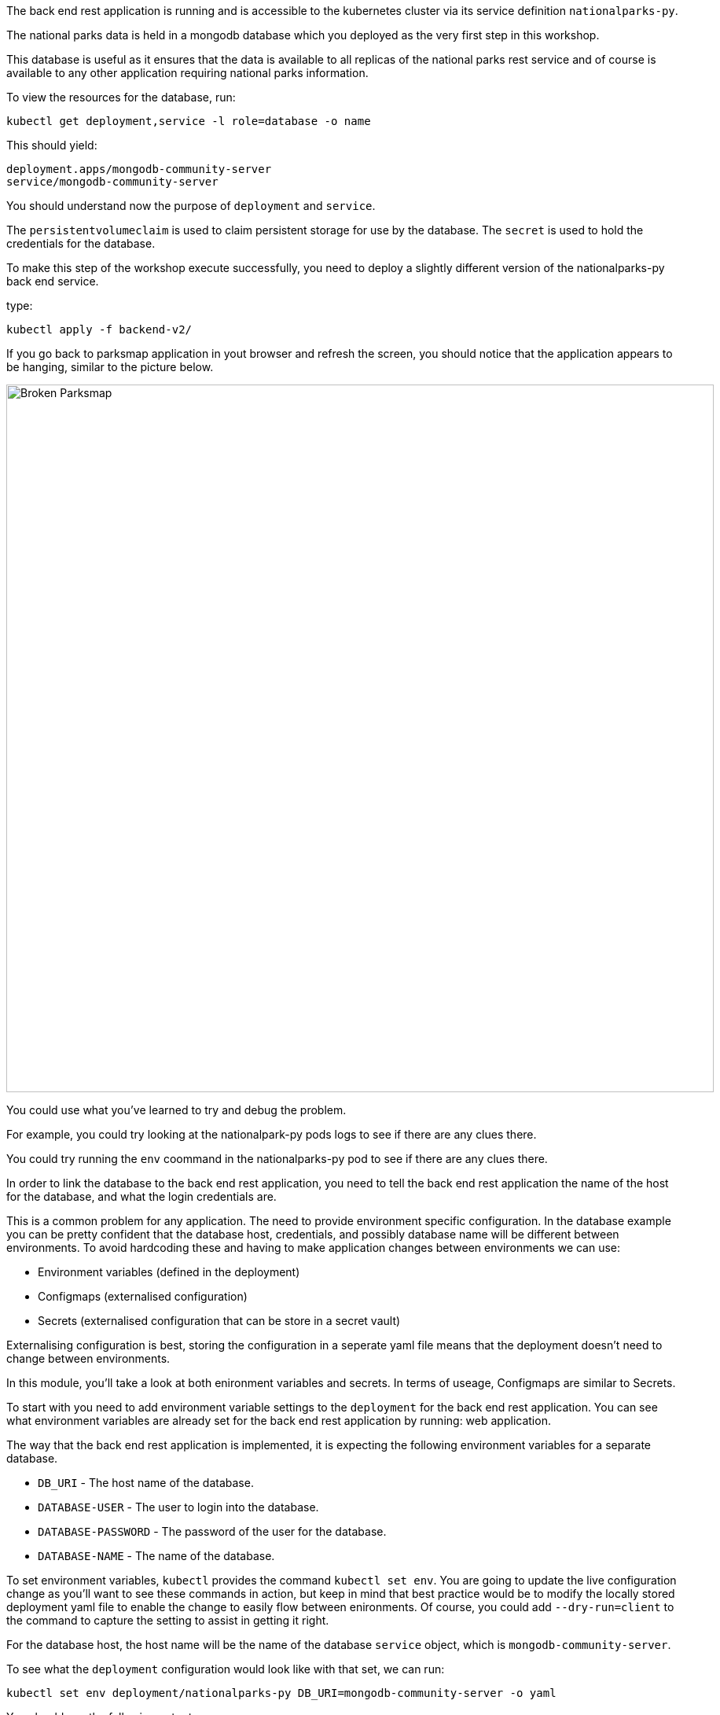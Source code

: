 The back end rest application is running and is accessible to the kubernetes cluster via its service definition `nationalparks-py`. 

The national parks data is held in a mongodb database which you deployed as the very first step in this workshop.

This database is useful as it ensures that the data is available to all replicas of the national parks rest service and of course is available to any other application requiring national parks information.

To view the resources for the database, run:

[.console-input]
[source,execute]
----
kubectl get deployment,service -l role=database -o name
----

This should yield:

[.console-output]
[source]
----
deployment.apps/mongodb-community-server
service/mongodb-community-server
----

You should understand now the purpose of `deployment` and `service`. 


********
The `persistentvolumeclaim` is used to claim persistent storage for use by the database. The `secret` is used to hold the credentials for the database.
********

To make this step of the workshop execute successfully, you need to deploy a slightly different version of the nationalparks-py back end service.

type:
[.console-input]
[source,execute]
----
kubectl apply -f backend-v2/
----

If you go back to parksmap application in yout browser and refresh the screen, you should notice that the application appears to be hanging, similar to the picture below.

image::broken-parksmap.png[Broken Parksmap, 900]

You could use what you've learned to try and debug the problem.

For example, you could try looking at the nationalpark-py pods logs to see if there are any clues there.

You could try running the `env` coommand in the nationalparks-py pod to see if there are any clues there.


In order to link the database to the back end rest application, you need to tell the back end rest application the name of the host for the database, and what the login credentials are. 

This is a common problem for any application. The need to provide environment specific configuration. In the database example you can be pretty confident that the database host, credentials, and possibly database name will be different between environments. To avoid hardcoding these and having to make application changes between environments we can use:

* Environment variables (defined in the deployment)
* Configmaps (externalised configuration)
* Secrets (externalised configuration that can be store in a secret vault)

Externalising configuration is best, storing the configuration in a seperate yaml file means that the deployment doesn't need to change between environments.

In this module, you'll take a look at both enironment variables and secrets. In terms of useage, Configmaps are similar to Secrets.

To start with you need to add environment variable settings to the `deployment` for the back end rest application. You can see what environment variables are already set for the back end rest application by running: web application.

The way that the back end rest application is implemented, it is expecting the following environment variables for a separate database.

* `DB_URI` - The host name of the database.
* `DATABASE-USER` - The user to login into the database.
* `DATABASE-PASSWORD` - The password of the user for the database.
* `DATABASE-NAME` - The name of the database.

To set environment variables, `kubectl` provides the command `kubectl set env`. You are going to update the live configuration change as you'll want to see these commands in action, but keep in mind that best practice would be to modify the locally stored deployment yaml file to enable the change to easily flow between enironments. Of course, you could add `--dry-run=client` to the command to capture the setting to assist in getting it right.

For the database host, the host name will be the name of the database `service` object, which is `mongodb-community-server`.

To see what the `deployment` configuration would look like with that set, we can run:

[.console-input]
[source,execute]
----
kubectl set env deployment/nationalparks-py DB_URI=mongodb-community-server -o yaml
----

You should see the following output:

[.console-output]
[source]
----
deployment.apps/nationalparks-py env updated
----

You can see what environment variables are set for the back end rest application by running:

[.console-input]
[source,execute]
----
kubectl set env deployment/nationalparks-py --list
----

The output should like this:
[.console-output]
[source]
----
DB_URI=mongodb-community-server
----

If you are unsure if this has worked successfully, you can execute a command in the running container to print the environment variable. We learned this earlier.

[.console-input]
[source,execute]
----
POD=`kubectl get pod -l component=nationalparks-py -o template --template '{{range .items}}{{.metadata.name}}{{"\n"}}{{end}}' | head -1` && echo $POD
----

[.console-input]
[source,execute]
----
kubectl exec $POD -- env | grep DB_URI
----

The output should like

[.console-output]
[source]
----
DB_URI=mongodb-community-server
----

This tells you that running the `kubectl set env` command has successfully update the deployment, resulting in a rolling update (default behaviour) of the pods being restarted to set the environment variable `DB_URI` to the value of `mongodb-community-server`. If we have more than one replica running, a rolling update ensures that the pods are updated one at a time resulting in no disruption in service availability.

The database credentials could be added in a similar way, but for this application we are going to use a `secret`. This makes sense as we potentially want to store sensitive information such as database credentials in a separate place, not expose them directly in the deployment definition and potentially lock them away in a secrets vault. You can view the `secret` called mongo-nationalparks-user-secret.yaml`:

[.console-input]
[source,execute]
----
cat apps/backend-v2/mongo-nationalparks-user-secret.yaml
----

Within the output you will see the `data` section holding values:

[.console-output]
[source]
----
apiVersion: v1
kind: Secret
metadata:
  name: mongodb-nationalparks-user
  labels:
    component: nationalparks-py
data:
  DATABASE_PASSWORD: bW9uZ29kYg==
  DATABASE_USER: bW9uZ29kYg==
type: Opaque
----

What you see aren't the actual values as they have been obfuscated using base64 encoding.

Now, add the secert to our Kubernetes cluster.

[.console-input]
[source,execute]
----
kubectl apply -f backend-v2/mongo-nationalparks-user-secret.yaml
----

Now take a look at the secret strored in the cluster.

In order to use the same values, but not actually have to copy them, you can configure the `deployment` to inject the environment variables from the secret. To see how the configuration should look for this you can run:

[.console-input]
[source,execute]
----
kubectl set env deployment/nationalparks-py --from secret/mongodb-nationalparks-user --dry-run=client -o yaml
----

For these, the `spec.template.spec.containers.env` setting would need to be updated to:

[.console-input]
[source,execute]
----
    spec:
      containers:
      - env:
        - name: DB_URI
          value: mongodb-community-server
        - name: DATABASE_PASSWORD
          valueFrom:
            secretKeyRef:
              key: DATABASE_PASSWORD
              name: mongodb-nationalparks-user
        - name: DATABASE_USER
          valueFrom:
            secretKeyRef:
              key: DATABASE_USER
              name: mongodb-nationalparks-user
----

You can see how the `env` will be changed to extract values from the secret.


Apply the change by executing the following command (not forgetting that best practise would be to update the deployment yaml file):

[.console-input]
[source,execute]
----
kubectl set env deployment/nationalparks-py --from secret/mongodb-nationalparks-user
----

You should see the following output:

[.console-input]
[source,execute]
----
Warning: key database-password transferred to DATABASE_PASSWORD
Warning: key database-user transferred to DATABASE_USER
deployment.apps/nationalparks-py env updated
----

The database and the back end rest application are now linked. Make sure everything is works by looking at Parksmap in the web browser again (you might need to resfresh the page).